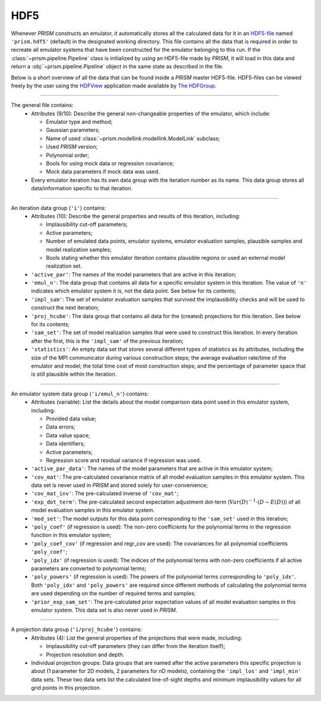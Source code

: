 HDF5
----
Whenever *PRISM* constructs an emulator, it automatically stores all the calculated data for it in an `HDF5-file`_ named ``'prism.hdf5'`` (default) in the designated working directory.
This file contains all the data that is required in order to recreate all emulator systems that have been constructed for the emulator belonging to this run.
If the :class:`~prism.pipeline.Pipeline` class is initialized by using an HDF5-file made by *PRISM*, it will load in this data and return a :obj:`~prism.pipeline.Pipeline` object in the same state as described in the file.

Below is a short overview of all the data that can be found inside a *PRISM* master HDF5-file.
HDF5-files can be viewed freely by the user using the `HDFView`_ application made available by `The HDFGroup`_.

.. _HDF5-file: https://portal.hdfgroup.org/display/HDF5/HDF5
.. _HDFView: https://portal.hdfgroup.org/display/HDFVIEW/HDFView
.. _The HDFGroup: https://portal.hdfgroup.org

----

The general file contains:
  - Attributes (9/10): Describe the general non-changeable properties of the emulator, which include:

    - Emulator type and method;
    - Gaussian parameters;
    - Name of used :class:`~prism.modellink.modellink.ModelLink` subclass;
    - Used *PRISM* version;
    - Polynomial order;
    - Bools for using mock data or regression covariance;
    - Mock data parameters if mock data was used.

  - Every emulator iteration has its own data group with the iteration number as its name. This data group stores all data/information specific to that iteration.

----

An iteration data group (``'i'``) contains:
  - Attributes (10): Describe the general properties and results of this iteration, including:

    - Implausibility cut-off parameters;
    - Active parameters;
    - Number of emulated data points, emulator systems, emulator evaluation samples, plausible samples and model realization samples;
    - Bools stating whether this emulator iteration contains plausible regions or used an external model realization set.

  - ``'active_par'``: The names of the model parameters that are active in this iteration;
  - ``'emul_n'``: The data group that contains all data for a specific emulator system in this iteration. The value of ``'n'`` indicates which emulator system it is, not the data point. See below for its contents;
  - ``'impl_sam'``: The set of emulator evaluation samples that survived the implausibility checks and will be used to construct the next iteration;
  - ``'proj_hcube'``: The data group that contains all data for the (created) projections for this iteration. See below for its contents;
  - ``'sam_set'``: The set of model realization samples that were used to construct this iteration. In every iteration after the first, this is the ``'impl_sam'`` of the previous iteration;
  - ``'statistics'``: An empty data set that stores several different types of statistics as its attributes, including the size of the MPI communicator during various construction steps; the average evaluation rate/time of the emulator and model; the total time cost of most construction steps; and the percentage of parameter space that is still plausible within the iteration.

----

An emulator system data group (``'i/emul_n'``) contains:
  - Attributes (variable): List the details about the model comparison data point used in this emulator system, including:

    - Provided data value;
    - Data errors;
    - Data value space;
    - Data identifiers;
    - Active parameters;
    - Regression score and residual variance if regression was used.

  - ``'active_par_data'``: The names of the model parameters that are active in this emulator system;
  - ``'cov_mat'``: The pre-calculated covariance matrix of all model evaluation samples in this emulator system. This data set is never used in *PRISM* and stored solely for user-convenience;
  - ``'cov_mat_inv'``: The pre-calculated inverse of ``'cov_mat'``;
  - ``'exp_dot_term'``: The pre-calculated second expectation adjustment dot-term (:math:`Var\left(D\right)^{-1}\cdot\left(D-E(D)\right)`) of all model evaluation samples in this emulator system.
  - ``'mod_set'``: The model outputs for this data point corresponding to the ``'sam_set'`` used in this iteration;
  - ``'poly_coef'`` (if regression is used): The non-zero coefficients for the polynomial terms in the regression function in this emulator system;
  - ``'poly_coef_cov'`` (if regression and regr_cov are used): The covariances for all polynomial coefficients ``'poly_coef'``;
  - ``'poly_idx'`` (if regression is used): The indices of the polynomial terms with non-zero coefficients if all active parameters are converted to polynomial terms;
  - ``'poly_powers'`` (if regression is used): The powers of the polynomial terms corresponding to ``'poly_idx'``. Both ``'poly_idx'`` and ``'poly_powers'`` are required since different methods of calculating the polynomial terms are used depending on the number of required terms and samples;
  - ``'prior_exp_sam_set'``: The pre-calculated prior expectation values of all model evaluation samples in this emulator system. This data set is also never used in *PRISM*.

----

A projection data group (``'i/proj_hcube'``) contains:
  - Attributes (4): List the general properties of the projections that were made, including:

    - Implausibility cut-off parameters (they can differ from the iteration itself);
    - Projection resolution and depth.

  - Individual projection groups: Data groups that are named after the active parameters this specific projection is about (1 parameter for 2D models, 2 parameters for nD models), containing the ``'impl_los'`` and ``'impl_min'`` data sets. These two data sets list the calculated line-of-sight depths and minimum implausibility values for all grid points in this projection.
